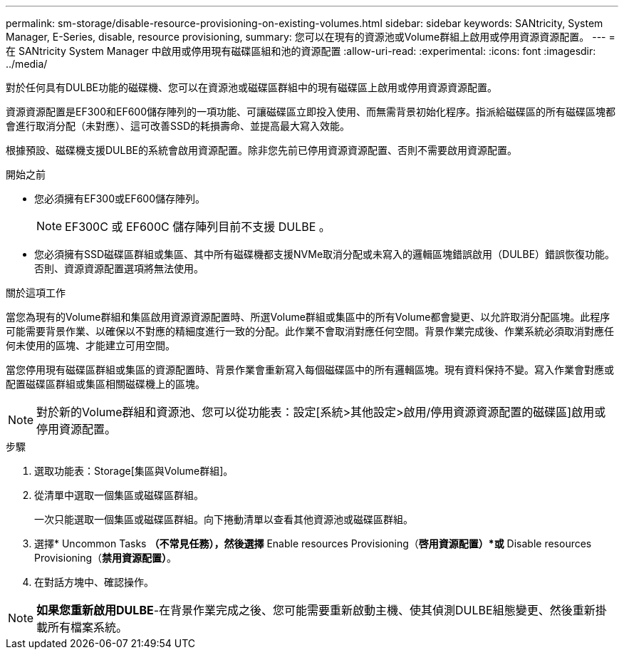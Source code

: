 ---
permalink: sm-storage/disable-resource-provisioning-on-existing-volumes.html 
sidebar: sidebar 
keywords: SANtricity, System Manager, E-Series, disable, resource provisioning, 
summary: 您可以在現有的資源池或Volume群組上啟用或停用資源資源配置。 
---
= 在 SANtricity System Manager 中啟用或停用現有磁碟區組和池的資源配置
:allow-uri-read: 
:experimental: 
:icons: font
:imagesdir: ../media/


[role="lead"]
對於任何具有DULBE功能的磁碟機、您可以在資源池或磁碟區群組中的現有磁碟區上啟用或停用資源資源配置。

資源資源配置是EF300和EF600儲存陣列的一項功能、可讓磁碟區立即投入使用、而無需背景初始化程序。指派給磁碟區的所有磁碟區塊都會進行取消分配（未對應）、這可改善SSD的耗損壽命、並提高最大寫入效能。

根據預設、磁碟機支援DULBE的系統會啟用資源配置。除非您先前已停用資源資源配置、否則不需要啟用資源配置。

.開始之前
* 您必須擁有EF300或EF600儲存陣列。
+

NOTE: EF300C 或 EF600C 儲存陣列目前不支援 DULBE 。

* 您必須擁有SSD磁碟區群組或集區、其中所有磁碟機都支援NVMe取消分配或未寫入的邏輯區塊錯誤啟用（DULBE）錯誤恢復功能。否則、資源資源配置選項將無法使用。


.關於這項工作
當您為現有的Volume群組和集區啟用資源資源配置時、所選Volume群組或集區中的所有Volume都會變更、以允許取消分配區塊。此程序可能需要背景作業、以確保以不對應的精細度進行一致的分配。此作業不會取消對應任何空間。背景作業完成後、作業系統必須取消對應任何未使用的區塊、才能建立可用空間。

當您停用現有磁碟區群組或集區的資源配置時、背景作業會重新寫入每個磁碟區中的所有邏輯區塊。現有資料保持不變。寫入作業會對應或配置磁碟區群組或集區相關磁碟機上的區塊。


NOTE: 對於新的Volume群組和資源池、您可以從功能表：設定[系統>其他設定>啟用/停用資源資源配置的磁碟區]啟用或停用資源配置。

.步驟
. 選取功能表：Storage[集區與Volume群組]。
. 從清單中選取一個集區或磁碟區群組。
+
一次只能選取一個集區或磁碟區群組。向下捲動清單以查看其他資源池或磁碟區群組。

. 選擇* Uncommon Tasks *（不常見任務），然後選擇* Enable resources Provisioning（*啓用資源配置）*或* Disable resources Provisioning（*禁用資源配置）*。
. 在對話方塊中、確認操作。



NOTE: *如果您重新啟用DULBE*-在背景作業完成之後、您可能需要重新啟動主機、使其偵測DULBE組態變更、然後重新掛載所有檔案系統。
